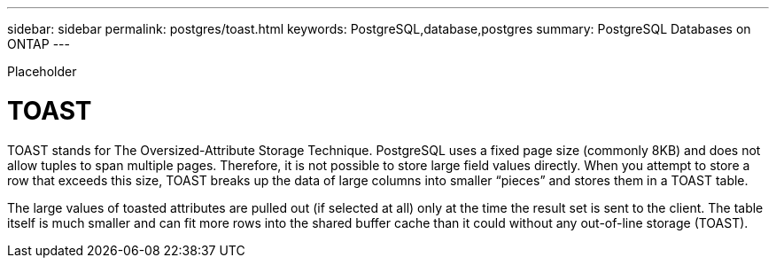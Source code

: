 ---
sidebar: sidebar
permalink: postgres/toast.html
keywords: PostgreSQL,database,postgres
summary: PostgreSQL Databases on ONTAP
---


[.lead]

Placeholder



= TOAST

TOAST stands for The Oversized-Attribute Storage Technique. PostgreSQL uses a fixed page size (commonly 8KB) and does not allow tuples to span multiple pages. Therefore, it is not possible to store large field values directly. When you attempt to store a row that exceeds this size, TOAST breaks up the data of large columns into smaller “pieces” and stores them in a TOAST table.

The large values of toasted attributes are pulled out (if selected at all) only at the time the result set is sent to the client. The table itself is much smaller and can fit more rows into the shared buffer cache than it could without any out-of-line storage (TOAST).
